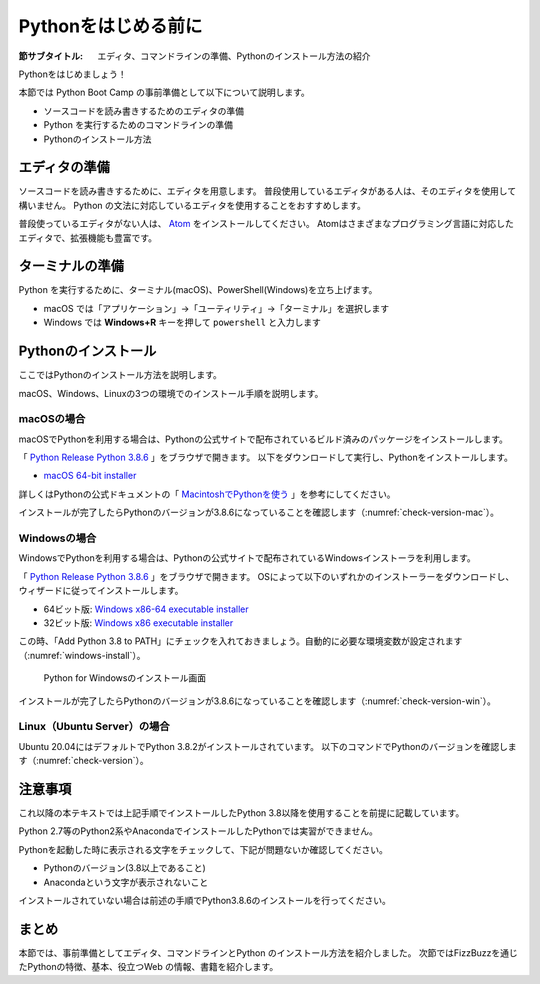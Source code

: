 .. _guide-install:

======================
 Pythonをはじめる前に
======================

:節サブタイトル: エディタ、コマンドラインの準備、Pythonのインストール方法の紹介

Pythonをはじめましょう！

本節では Python Boot Camp の事前準備として以下について説明します。

- ソースコードを読み書きするためのエディタの準備
- Python を実行するためのコマンドラインの準備
- Pythonのインストール方法

.. index:: Editor
    single: Editor; Atom

エディタの準備
==============
ソースコードを読み書きするために、エディタを用意します。
普段使用しているエディタがある人は、そのエディタを使用して構いません。
Python の文法に対応しているエディタを使用することをおすすめします。

普段使っているエディタがない人は、 `Atom <https://atom.io/>`_ をインストールしてください。
Atomはさまざまなプログラミング言語に対応したエディタで、拡張機能も豊富です。

.. index:: Terminal

ターミナルの準備
================
Python を実行するために、ターミナル(macOS)、PowerShell(Windows)を立ち上げます。

- macOS では「アプリケーション」→「ユーティリティ」→「ターミナル」を選択します
- Windows では **Windows+R** キーを押して ``powershell`` と入力します

.. index:: Install

.. _python-install:

Pythonのインストール
====================

ここではPythonのインストール方法を説明します。

macOS、Windows、Linuxの3つの環境でのインストール手順を説明します。

.. index::
    single: Install; macOS

macOSの場合
-----------
macOSでPythonを利用する場合は、Pythonの公式サイトで配布されているビルド済みのパッケージをインストールします。

「 `Python Release Python 3.8.6 <https://www.python.org/downloads/release/python-386/>`_ 」をブラウザで開きます。
以下をダウンロードして実行し、Pythonをインストールします。

- `macOS 64-bit installer <https://www.python.org/ftp/python/3.8.6/python-3.8.6-macosx10.9.pkg>`_

詳しくはPythonの公式ドキュメントの「 `MacintoshでPythonを使う <https://docs.python.org/ja/3/using/mac.html>`_ 」を参考にしてください。

インストールが完了したらPythonのバージョンが3.8.6になっていることを確認します（:numref:`check-version-mac`）。

.. _check-version-mac:

.. code-block:: bash
   :caption: Pythonのバージョンを確認

   $ python3 -V
   Python 3.8.6

.. index::
    single: Install; Windows

Windowsの場合
-------------

WindowsでPythonを利用する場合は、Pythonの公式サイトで配布されているWindowsインストーラを利用します。

「 `Python Release Python 3.8.6 <https://www.python.org/downloads/release/python-386/>`_ 」をブラウザで開きます。
OSによって以下のいずれかのインストーラーをダウンロードし、ウィザードに従ってインストールします。

- 64ビット版: `Windows x86-64 executable installer <https://www.python.org/ftp/python/3.8.6/python-3.8.6-amd64.exe>`_
- 32ビット版: `Windows x86 executable installer <https://www.python.org/ftp/python/3.8.6/python-3.8.6.exe>`_

この時、「Add Python 3.8 to PATH」にチェックを入れておきましょう。自動的に必要な環境変数が設定されます（:numref:`windows-install`）。

.. _windows-install:

.. figure:: images/pythonforwindows1.png
   :width: 400

   Python for Windowsのインストール画面

.. index::
    single: Install; Linux

インストールが完了したらPythonのバージョンが3.8.6になっていることを確認します（:numref:`check-version-win`）。

.. _check-version-win:

.. code-block:: doscon
   :caption: Pythonのバージョンを確認

   C:\Users\user>python -V
   Python 3.8.6

Linux（Ubuntu Server）の場合
----------------------------
Ubuntu 20.04にはデフォルトでPython 3.8.2がインストールされています。
以下のコマンドでPythonのバージョンを確認します（:numref:`check-version`）。

.. _check-version:

.. code-block:: bash
   :caption: Pythonのバージョンを確認

   $ python3 -V
   Python 3.8.2

注意事項
========
これ以降の本テキストでは上記手順でインストールしたPython 3.8以降を使用することを前提に記載しています。

Python 2.7等のPython2系やAnacondaでインストールしたPythonでは実習ができません。

Pythonを起動した時に表示される文字をチェックして、下記が問題ないか確認してください。

- Pythonのバージョン(3.8以上であること)
- Anacondaという文字が表示されないこと

インストールされていない場合は前述の手順でPython3.8.6のインストールを行ってください。

まとめ
======
本節では、事前準備としてエディタ、コマンドラインとPython のインストール方法を紹介しました。
次節ではFizzBuzzを通じたPythonの特徴、基本、役立つWeb の情報、書籍を紹介します。
